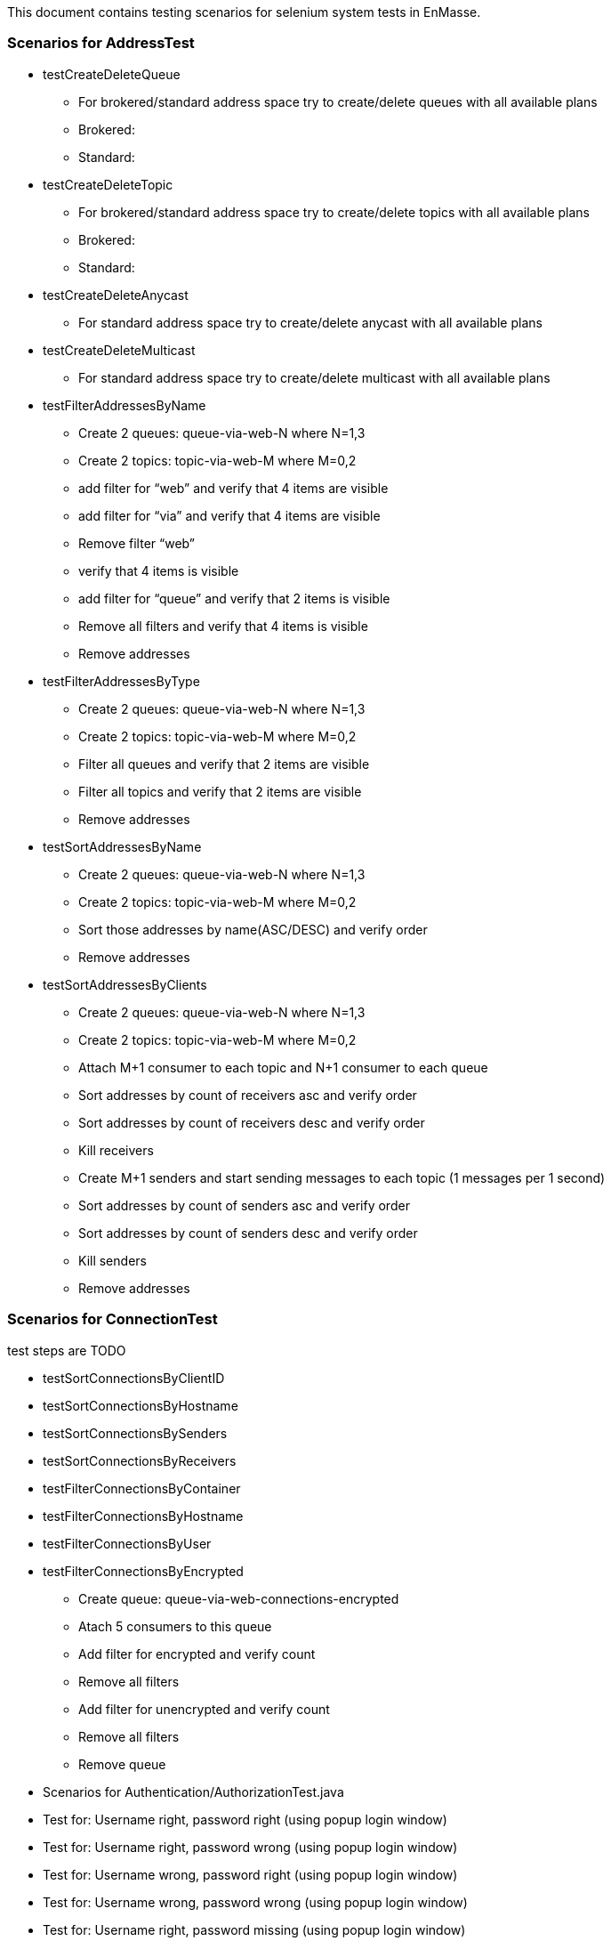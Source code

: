 This document contains testing scenarios for selenium system tests in EnMasse.

=== Scenarios for AddressTest
* testCreateDeleteQueue
- For brokered/standard address space try to create/delete queues with all available plans
- Brokered:
- Standard:

* testCreateDeleteTopic
- For brokered/standard address space try to create/delete topics with all available plans
- Brokered:
- Standard:

* testCreateDeleteAnycast
- For standard address space try to create/delete anycast with all available plans

* testCreateDeleteMulticast
- For standard address space try to create/delete multicast with all available plans

* testFilterAddressesByName
- Create 2 queues: queue-via-web-N where N=1,3
- Create 2 topics: topic-via-web-M where M=0,2
- add filter for “web” and verify that 4 items are visible
- add filter for “via” and verify that 4 items are visible
- Remove filter “web”
- verify that 4 items is visible
- add filter for “queue” and verify that 2 items is visible
- Remove all filters and verify that 4 items is visible
- Remove addresses

* testFilterAddressesByType
- Create 2 queues: queue-via-web-N where N=1,3
- Create 2 topics: topic-via-web-M where M=0,2
- Filter all queues and verify that 2 items are visible
- Filter all topics and verify that 2 items are visible
- Remove addresses

* testSortAddressesByName
- Create 2 queues: queue-via-web-N where N=1,3
- Create 2 topics: topic-via-web-M where M=0,2
- Sort those addresses by name(ASC/DESC) and verify order
- Remove addresses

* testSortAddressesByClients
- Create 2 queues: queue-via-web-N where N=1,3
- Create 2 topics: topic-via-web-M where M=0,2
- Attach M+1 consumer to each topic and N+1 consumer to each queue
- Sort addresses by count of receivers asc and verify order
- Sort addresses by count of receivers desc and verify order
- Kill receivers
- Create M+1 senders and start sending messages to each topic (1 messages per 1 second)
- Sort addresses by count of senders asc and verify order
- Sort addresses by count of senders desc and verify order
- Kill senders
- Remove addresses

=== Scenarios for ConnectionTest
test steps are TODO

* testSortConnectionsByClientID
* testSortConnectionsByHostname
* testSortConnectionsBySenders
* testSortConnectionsByReceivers
* testFilterConnectionsByContainer
* testFilterConnectionsByHostname
* testFilterConnectionsByUser
* testFilterConnectionsByEncrypted
- Create queue: queue-via-web-connections-encrypted
- Atach 5 consumers to this queue
- Add filter for encrypted and verify count
- Remove all filters
- Add filter for unencrypted and verify count
- Remove all filters
- Remove queue

* Scenarios for Authentication/AuthorizationTest.java
* Test for: Username right, password right (using popup login window)
* Test for: Username right, password wrong (using popup login window)
* Test for: Username wrong, password right (using popup login window)
* Test for: Username wrong, password wrong (using popup login window)
* Test for: Username right, password missing (using popup login window)
* Test for: Username missing, password right (using popup login window)
* Test for: Username missing, password missing (using popup login window)
* testLogoutUser *_this functionality isn't probably implemented at this moment_*

=== Scenarios for AddressSpaceTest
!TODO
